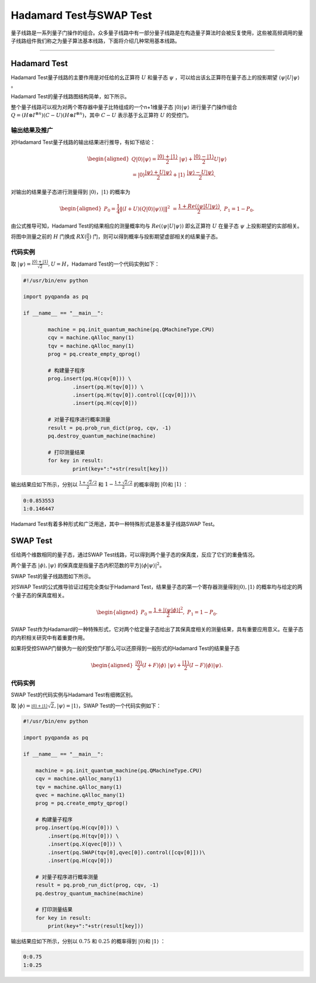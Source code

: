 Hadamard Test与SWAP Test
###################################

量子线路是一系列量子门操作的组合。众多量子线路中有一部分量子线路是在构造量子算法时会被反复使用，\
这些被高频调用的量子线路组件我们称之为量子算法基本线路，下面将介绍几种常用基本线路。

----

Hadamard Test
*************************

Hadamard Test量子线路的主要作用是对任给的幺正算符 :math:`U` 和量子态 :math:`\psi` ，\
可以给出该幺正算符在量子态上的投影期望 :math:`\left\langle\psi\left|U\right|\psi\right\rangle` 。

Hadamard Test的量子线路图结构简单，如下所示。

.. image:: images/Hadamard.png
   :align: center

整个量子线路可以视为对两个寄存器中量子比特组成的一个n+1维量子态 :math:`\left|0\right\rangle\left|\psi\right\rangle` \
进行量子门操作组合 :math:`Q=\left.(H\otimes I^{\otimes n})\left(C-U\right)(H\otimes I^{\otimes n}\right)`\
，其中 :math:`C-U` 表示基于幺正算符 :math:`U` 的受控门。

输出结果及推广
++++++++++++++++++++++++++++++++

对Hadamard Test量子线路的输出结果进行推导，有如下结论：

.. math::

   \begin{aligned}
   Q\left|0\right\rangle\left|\psi\right\rangle=\frac{\left|0\right\rangle+\left|1\right\rangle}{2} \ 
   \left|\psi\right\rangle+\frac{\left|0\right\rangle-\left|1\right\rangle}{2}U\left|\psi\right\rangle \\
   =\left|0\right\rangle\frac{\left|\psi\right\rangle+U\left|\psi\right\rangle}{2}+\left|1\right\rangle \ 
   \frac{\left|\psi\right\rangle-U\left|\psi\right\rangle}{2}.
   \end{aligned}

对输出的结果量子态进行测量得到 :math:`\left|0\right\rangle`，:math:`\left|1\right\rangle`  的概率为

.. math::

   \begin{aligned}
   P_0= \frac{1}{4}\left \| (I+U)(Q\left|{0} \right\rangle\left|\psi \right\rangle)| \right \|^2 \ 
   =\frac{1+Re(\left\langle\psi\left|U\right|\psi\right\rangle)}{2}, \
   P_1 = 1- P_0.
   \end{aligned}

由公式推导可知，Hadamard Test的结果相应的测量概率均与 :math:`Re(\left\langle\psi\left|U\right|\psi\right\rangle)` \ 
即幺正算符 :math:`U` 在量子态 :math:`\psi` 上投影期望的实部相关。

将图中测量之前的 :math:`H` 门换成 :math:`RX(\frac{\pi}{2})` 门，则可以得到概率与投影期望虚部相关的结果量子态。

代码实例
++++++++++++++++++++++++

取 :math:`\left|\psi\right\rangle=\frac{\left|0\right\rangle+\left|1\right\rangle}{\sqrt2},U=H`，\
Hadamard Test的一个代码实例如下：

.. code-block:: python

	#!/usr/bin/env python

	import pyqpanda as pq

	if __name__ == "__main__":

		machine = pq.init_quantum_machine(pq.QMachineType.CPU)
		cqv = machine.qAlloc_many(1)
		tqv = machine.qAlloc_many(1)
		prog = pq.create_empty_qprog()

		# 构建量子程序
		prog.insert(pq.H(cqv[0])) \
			.insert(pq.H(tqv[0])) \
			.insert(pq.H(tqv[0]).control([cqv[0]]))\
			.insert(pq.H(cqv[0]))

		# 对量子程序进行概率测量
		result = pq.prob_run_dict(prog, cqv, -1)
		pq.destroy_quantum_machine(machine)

		# 打印测量结果
		for key in result:
			print(key+":"+str(result[key]))

输出结果应如下所示，分别以 :math:`\frac{1+\sqrt2/2}{2}` 和 :math:`1-\frac{1+\sqrt2/2}{2}` 的概率\
得到 :math:`\left|0\right\rangle`\和 :math:`\left|1\right\rangle` ：

.. code-block:: python
    
    0:0.853553
    1:0.146447

Hadamard Test有着多种形式和广泛用途，其中一种特殊形式是基本量子线路SWAP Test。

SWAP Test
**********************

任给两个维数相同的量子态，通过SWAP Test线路，可以得到两个量子态的保真度，反应了它们的重叠情况。

两个量子态 :math:`\left|\phi\right\rangle, \left|\psi\right\rangle` 的保真度是指量子态内积范数的平方\
:math:`\left|\left\langle \phi |\psi\right\rangle \right|^2`。

SWAP Test的量子线路图如下所示。

.. image:: images/SWAP.png
   :align: center

对SWAP Test的公式推导验证过程完全类似于Hadamard Test，结果量子态的第一个寄存器测量得到\
:math:`\left|0\right\rangle, \left|1\right\rangle` 的概率均与给定的两个量子态的保真度相关。

.. math::

   \begin{aligned}
   P_0= \frac{1+\left|\left\langle\psi|\phi\right\rangle\right|^2}{2}, \
   P_1 = 1- P_0.
   \end{aligned}

SWAP Test作为Hadamard的一种特殊形式，它对两个给定量子态给出了其保真度相关的测量结果，\
具有重要应用意义。在量子态的内积相关研究中有着重要作用。

如果将受控SWAP门替换为一般的受控门F那么可以还原得到一般形式的Hadamard Test的结果量子态

.. math::
   \begin{aligned}
   \frac{\left|0\right\rangle}{2}(I+F)\left|\phi\right\rangle \ 
   \left|\psi\right\rangle+\frac{\left|1\right\rangle}{2}(I-F)\left|\phi\right\rangle\left|\psi\right\rangle.
   \end{aligned}

代码实例
+++++++++++++++++++++++++++

SWAP Test的代码实例与Hadamard Test有细微区别。

取 :math:`\left|\phi\right\rangle=\frac{\left|0\right\rangle+\left|1\right\rangle} \ 
{\sqrt2},\left|\psi\right\rangle=\left|1\right\rangle`，\
SWAP Test的一个代码实例如下：

.. code-block:: python

    #!/usr/bin/env python

    import pyqpanda as pq

    if __name__ == "__main__":

        machine = pq.init_quantum_machine(pq.QMachineType.CPU)
        cqv = machine.qAlloc_many(1)
        tqv = machine.qAlloc_many(1)
        qvec = machine.qAlloc_many(1)
        prog = pq.create_empty_qprog()

        # 构建量子程序
        prog.insert(pq.H(cqv[0])) \
            .insert(pq.H(tqv[0])) \
            .insert(pq.X(qvec[0])) \
            .insert(pq.SWAP(tqv[0],qvec[0]).control([cqv[0]]))\
            .insert(pq.H(cqv[0]))

        # 对量子程序进行概率测量
        result = pq.prob_run_dict(prog, cqv, -1)
        pq.destroy_quantum_machine(machine)

        # 打印测量结果
        for key in result:
            print(key+":"+str(result[key]))

输出结果应如下所示，分别以 :math:`0.75` 和 :math:`0.25` 的概率\
得到 :math:`\left|0\right\rangle`\和 :math:`\left|1\right\rangle` ：

.. code-block:: python
    
    0:0.75
    1:0.25